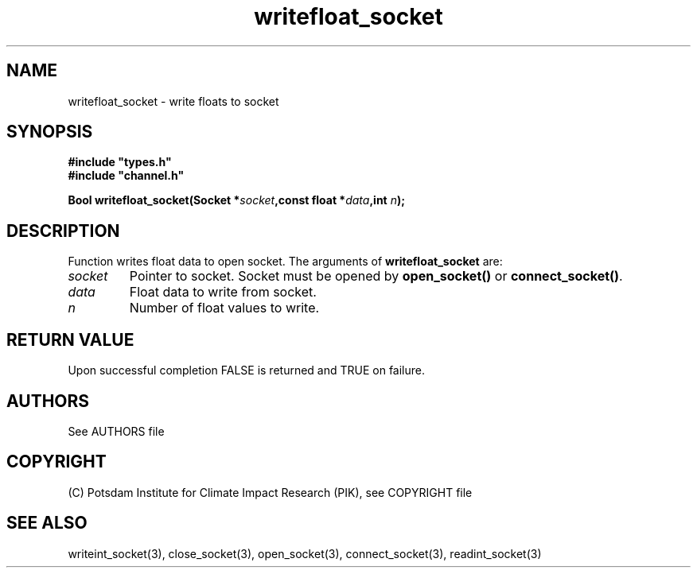 .TH writefloat_socket 3  "January 28, 2009" "version 1.0.001" "Socket library manual"
.SH NAME
writefloat_socket \- write floats to socket
.SH SYNOPSIS
.nf
\fB#include "types.h"
#include "channel.h"

Bool writefloat_socket(Socket *\fIsocket\fB,const float *\fIdata\fB,int \fIn\fB);\fP

.fi
.SH DESCRIPTION
Function writes float data to open socket.
The arguments of \fBwritefloat_socket\fP are:
.TP
.I socket
Pointer to socket. Socket must be opened by \fBopen_socket()\fP or \fBconnect_socket()\fP.
.TP
.I data
Float data to write from socket.
.TP
.I n
Number of float values to write.
.SH RETURN VALUE
Upon successful completion FALSE is returned and TRUE on failure.

.SH AUTHORS

See AUTHORS file

.SH COPYRIGHT

(C) Potsdam Institute for Climate Impact Research (PIK), see COPYRIGHT file

.SH SEE ALSO
writeint_socket(3), close_socket(3), open_socket(3), connect_socket(3), readint_socket(3)

